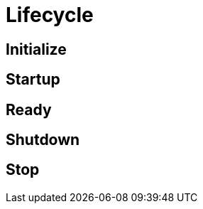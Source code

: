 
[[_overview_lifecycle]]
= Lifecycle

[[_overview_lifecycle_initialize]]
== Initialize

[[_overview_lifecycle_startup]]
== Startup

[[_overview_lifecycle_ready]]
== Ready

[[_overview_lifecycle_shutdown]]
== Shutdown

[[_overview_lifecycle_stop]]
== Stop
